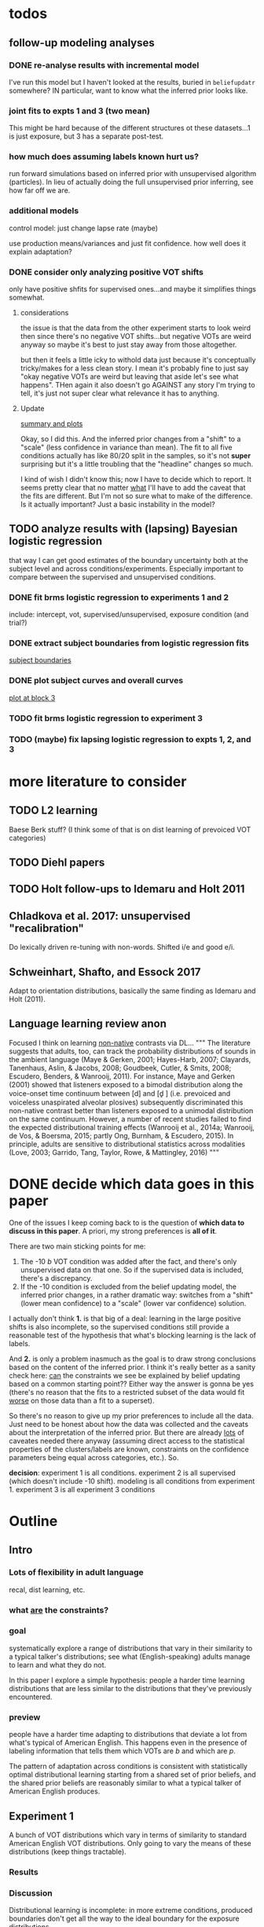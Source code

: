 
* todos
** follow-up modeling analyses

*** DONE re-analyse results with incremental model

    I've run this model but I haven't looked at the results, buried in
    ~beliefupdatr~ somewhere?  IN particular, want to know what the inferred prior
    looks like.

*** joint fits to expts 1 and 3 (two mean)

    This might be hard because of the different structures ot these
    datasets...1 is just exposure, but 3 has a separate post-test.

*** how much does assuming labels known hurt us?

    run forward simulations based on inferred prior with unsupervised algorithm
    (particles).  In lieu of actually doing the full unsupervised prior inferring,
    see how far off we are.

*** additional models

    control model: just change lapse rate (maybe)

    use production means/variances and just fit confidence.  how well does it
    explain adaptation?

*** DONE consider only analyzing positive VOT shifts
    only have positive shfits for supervised ones...and maybe it simplifies
    things somewhat.

**** considerations
     the issue is that the data from the other experiment starts to look weird
     then since there's no negative VOT shifts...but negative VOTs are weird
     anyway so maybe it's best to just stay away from those altogether.

     but then it feels a little icky to withold data just because it's
     conceptually tricky/makes for a less clean story.  I mean it's probably
     fine to just say "okay negative VOTs are weird but leaving that aside let's
     see what happens".  THen again it also doesn't go AGAINST any story I'm
     trying to tell, it's just not super clear what relevance it has to
     anything.

**** Update
     [[file:models/inc_model.R::#'%20Okay%20what%20am%20I%20seeing%20here?%20the%20fit%20looks%20_more_%20like%20a%20"scale"%20solution][summary and plots]]

     Okay, so I did this.  And the inferred prior changes from a "shift" to a
     "scale" (less confidence in variance than mean).  The fit to all five
     conditions actually has like 80/20 split in the samples, so it's not
     *super* surprising but it's a little troubling that the "headline" changes
     so much.

     I kind of wish I didn't know this; now I have to decide which to report.
     It seems pretty clear that no matter _what_ I'll have to add the caveat
     that the fits are different.  But I'm not so sure what to make of the
     difference.  Is it actually important?  Just a basic instability in the
     model?
    
** TODO analyze results with (lapsing) Bayesian logistic regression

   that way I can get good estimates of the boundary uncertainty both at the
   subject level and across conditions/experiments.  Especially important to
   compare between the supervised and unsupervised conditions.

*** DONE fit brms logistic regression to experiments 1 and 2

    include: intercept, vot, supervised/unsupervised, exposure condition (and
    trial?) 

*** DONE extract subject boundaries from logistic regression fits
    [[file:models/brms_regressions.R::expt1_bounds_bysub%20<-][subject boundaries]]

*** DONE plot subject curves and overall curves
    [[file:models/brms_regressions.R::expt1_bounds%20%25>%25][plot at block 3]]
*** TODO fit brms logistic regression to experiment 3

*** TODO (maybe) fix lapsing logistic regression to expts 1, 2, and 3
   
* more literature to consider

** TODO L2 learning

   Baese Berk stuff?  (I think some of that is on dist learning of prevoiced VOT
   categories)

** TODO Diehl papers
** TODO Holt follow-ups to Idemaru and Holt 2011
** Chladkova et al. 2017: unsupervised "recalibration"

   Do lexically driven re-tuning with non-words.  Shifted i/e and good e/i.
** Schweinhart, Shafto, and Essock 2017
   Adapt to orientation distributions, basically the same finding as Idemaru and
   Holt (2011).
** Language learning review anon
   Focused I think on learning _non-native_ contrasts via DL...
   """
   The literature suggests that adults, too, can track the probability
   distributions of sounds in the ambient language (Maye & Gerken, 2001;
   Hayes-Harb, 2007; Clayards, Tanenhaus, Aslin, & Jacobs, 2008; Goudbeek,
   Cutler, & Smits, 2008; Escudero, Benders, & Wanrooij, 2011). For instance,
   Maye and Gerken (2001) showed that listeners exposed to a bimodal
   distribution along the voice-onset time continuum between [d] and [d̥ ]
   (i.e. prevoiced and voiceless unaspirated alveolar plosives) subsequently
   discriminated this non-native contrast better than listeners exposed to a
   unimodal distribution on the same continuum. However, a number of recent
   studies failed to find the expected distributional training effects (Wanrooij
   et al., 2014a; Wanrooij, de Vos, & Boersma, 2015; partly Ong, Burnham, &
   Escudero, 2015). In principle, adults are sensitive to distributional
   statistics across modalities (Love, 2003; Garrido, Tang, Taylor, Rowe, &
   Mattingley, 2016)
   """
* DONE decide which data goes in this paper
  One of the issues I keep coming back to is the question of *which data to
  discuss in this paper*.  A priori, my strong preferences is *all of it*.

  There are two main sticking points for me:
  1. The -10 /b/ VOT condition was added after the fact, and there's only
     unsupervised data on that one.  So if the supervised data is included,
     there's a discrepancy.
  2. If the -10 condition is excluded from the belief updating model, the
     inferred prior changes, in a rather dramatic way: switches from a "shift"
     (lower mean confidence) to a "scale" (lower var confidence) solution.

  I actually don't think *1.* is that big of a deal: learning in the large
  positive shifts is also incomplete, so the supervised conditions still provide
  a reasonable test of the hypothesis that what's blocking learning is the lack
  of labels.

  And *2.* is only a problem inasmuch as the goal is to draw strong conclusions
  based on the content of the inferred prior.  I think it's really better as a
  sanity check here: _can_ the constraints we see be explained by belief
  updating based on a common starting point??  Either way the answer is gonna be
  yes (there's no reason that the fits to a restricted subset of the data would
  fit _worse_ on those data than a fit to a superset).

  So there's no reason to give up my prior preferences to include all the data.
  Just need to be honest about how the data was collected and the caveats about
  the interpretation of the inferred prior.  But there are already _lots_ of
  caveates needed there anyway (assuming direct access to the statistical
  properties of the clusters/labels are known, constraints on the confidence
  parameters being equal across categories, etc.).  So.

  *decision*: experiment 1 is all conditions.  experiment 2 is all supervised
  (which doesn't include -10 shift).  modeling is all conditions from
  experiment 1.  experiment 3 is all experiment 3 conditions
* Outline

** Intro
  
*** Lots of flexibility in adult language

    recal, dist learning, etc.

*** what _are_ the constraints?

*** goal

    systematically explore a range of distributions that vary in their similarity
    to a typical talker's distributions; see what (English-speaking) adults
    manage to learn and what they do not.

    In this paper I explore a simple hypothesis: people a harder time learning
    distributions that are less similar to the distributions that they've
    previously encountered.  
    
*** preview

    people have a harder time adapting to distributions that deviate a lot from
    what's typical of American English.  This happens even in the presence of
    labeling information that tells them which VOTs are /b/ and which are /p/.

    The pattern of adaptation across conditions is consistent with statistically
    optimal distributional learning starting from a shared set of prior beliefs,
    and the shared prior beliefs are reasonably similar to what a typical talker
    of American English produces.
    
** Experiment 1
   
   A bunch of VOT distributions which vary in terms of similarity to standard
   American English VOT distributions.  Only going to vary the means of these
   distributions (keep things tractable).

*** Results

*** Discussion    

    Distributional learning is incomplete: in more extreme conditions, produced
    boundaries don't get all the way to the ideal boundary for the exposure
    distributions.  

    Why?

    One possible explanation: "shrinkage" towards a typical talker's boundary.

    Another possible explanation: this is an unsupervised task, so maybe
    listeners aren't picking up on the underlying distributions.  Test that in
    Experiment 2

** Experiment 2

   Same distributions, but half the trials are labeled.  Always one voiced and
   one voiceless, but on labeled trials the options are not minimal pairs, so
   only one is a plausible option.

*** Results

    Are boundaries different with supervision?

    Still don't get all the way there, even with supervised teaching signal.

*** Discussion

    Suggests that the constraint comes from something about the distributions
    themselves.  As above, one possible source is prior experience with a
    typical talker.  Explore this possibility with modeling.

** Modeling

   two questions: is the pattern of adaptation consistent with distributional
   Learning starting from a single (shared) set of prior beliefs?  And if so,
   are those shared prior beliefs similar to what a typical talker of American
   English produces?

   Model belief updating process.  Because we didn't find large differences
   between the supervised and unsupervised conditions, we're going to treat this
   as a supervised learning process because it's /much/ simpler to model.


** Experiment 3

** Discussion   

*** Ideal adapter: learn where to be flexible
    Under this interpretation, people don't become less flexible _per se_ as
    they enter adulthood.  Rather, they become _smarter_ about where to be
    flexible, because this allows them to learn more efficiently.

* notes/snippets

** Another intro
   One of the basic facts about human language is that a neurotypical human
   infant can learn any of the many and varied languages spoken on Earth.  That
   is, the language system is incredibly flexible during development.  However,
   at a certain point people lose the ability to learn other languages to
   native-like proficiency.  Nevertheless, recent research has shown that adults
   still remain the ability to learn new variants of their _native_ language.
   That is, the language system seems to remain plastic at least into adulthood,
   even if the form of this plasticity changes.
  
   One of the most remarkable forms of plasticity in adult speech perception is
   /distributional learning/.  Listeners adjust their representations of phonetic
   categories with mere exposure to distributions of acoustic stimuli.  This
   occurs without explicit instruction or labels.

   Suggests that listeners are closely attuned to the statistical patterns in
   their language environment, and pick up on changes in these contingencies to
   more effectively recover a talker's intended message from noisy, variable, and
   ambiguous acoustic signals.

   A comprehensive understanding of distributional learning requires that we
   understand not only how and when it does happen but also how and when it does
   _not_ happen, or is only incomplete.  That goal of this paper is to
   systematically probe the limits of distributional learning for speech in one
   phonetic system: word-initial stop voicing in American English.


   This paper addresses the /limits/ of distributional learning in adults.  What
   sort of speech statistics can adult speakers of American English /not/ learn?

** Framing
   What are all the things in play here?

*** TODO flesh out text here and paste into intro

*** acquisition: lots of flexibility there!
    A basic fact of human language is that any typically developing human infant
    can learn any human language.  Human languages vary dramatically at every
    level, including the basic sound systems they use, and the human language
    faculty must be flexible enough to deal with this substantial
    cross-linguistic variability.  The first stages of language acquistion are
    characterized by initial flexibility, which declines over development as the
    particulars of the native language are acquired.  For instance, as infants
    become better at discriminating linguistically important sounds in their
    native language, they simultaneously /lose/ the ability to discriminate
    sounds that are important for other languages but not their native language
    [@Best1995; @Kuhl1992; @Werker1984].  Ultimately, people become sufficiently
    inflexible over development that they generally struggle to learn another
    language in adulthood [@Hartshorne2018].

*** remarkable flexibility in adult language
    However, adult listeners still need to deal with substantial variability
    /within/ their native language, as talkers differ in how they realize the
    phonetic categories of the language using acoustic cues [e.g. @Allen2003;
    @Newman2001; @Clopper2005].  Accordingly, adult listeners flexibly adapt to
    unfamiliar talkers in a wide variety of contexts.  At one extreme,
    perception of heavily accented non-native talkers becomes faster and more
    accurate with just a few minutes of exposure [@Clarke-Davidson2004;
    @Bradlow2008; @Baese-berk2013].  At the other extreme, listeners recalibrate
    representations of individual phonetic categories based on subtle changes in
    single segments in otherwise unaccented talkers [@Kraljic2006; @Norris2003;
    @Bertelson2003].
    
*** distributional learning
    Both acquisition and adaptation have been theorized to be forms of
    distributional learning.  First, computational modeling shows that
    both acquisition [@McMurray2010; @Vallabha2007; @Feldman2013; but see
    @Hitczenko2018] and rapid adaptation [@Kleinschmidt2015b] can be treated as
    forms of distributional learning.  At some level, acquisition simply /is/ a
    problem of distributional learning, in the sense that ((( computational
    level analysis??  it IS a problem of distributional learning )))

    Second, both adults and infants are sensitive to distributional properties
    of speech.  One set of findings shows that listeners (both infants and
    adults) become more sensitive after exposure to a bimodal distribution of an
    acoustic cue (like length, voice-onset time, vowel formant frequencies,
    etc.) compared with exposure to a unimodal distribution [e.g. @Escudero2011;
    Goudbeek2008; @Maye2000; @Maye2002; @Feldman2013b].  Another set of findings
    shows that adult listeners can adapt to changes in the means and/or
    variances of the cue distributions for known phonetic categories [e.g.,
    @Clayards2008; @Theodore2015; @Theodore2019; @Colby2018; @Chladkova2017].
    What both of these sets of findings have in common is that listeners pick up
    on the distributions of cues without any explicit instruction about the
    itended category label associated with each token.  For example,
    @Clayards2008 had listeners listen to /b/-/p/ minimal pair words (e.g.,
    "beach/peach") with different voice-onset times (VOT), and click on a
    matching picture to indicate which member of the minimal pair they heard.
    On every trial, the VOT was drawn from one of two bimodal distributions,
    which had clusters with the same means but different variances across
    subjects.  Listeners in the high-variance condition produced shallower
    categorization functions, reflecting greater uncertainty associated with the
    wider range of VOTs they heard for each cluster.
    
*** clear constraints on what adults can learn
    If both acquisition and adaptation can be treated as forms of distributional
    learning, and both infants and adults are sensitive to distributional
    information, what distinguishes acquisition from adaptation?  For one, it
    seems that distributional learning in adults is /constrained/.  Adult
    listeners struggle to learn new categories that are not present in their
    native language.  For instance, Japanese listeners struggle to discriminate
    the English /r/-/l/ contrast, which corresponds a single category in their
    native language [@Goto1971; @Miyawaki1975].  Long-term naturalistic exposure
    is not sufficient to achieve good discrimination of this contrast, even
    after convserational competence has been achieved [@Takagi1995].  While
    perception of this contrast can be improved somewhat by training, it
    requries extensive training and these listeners seldom achieve native-like
    levels of performance [@Bradlow1997].

    There are also apparent constraints on the ability of adult listeners to
    adapt to variations in the distributions associated with native language
    categories.  For instance, @Idemaru2011 tested how well listeners adapt to
    distributions of two cues that distinguish voicing (e.g., /b/ vs. /p/),
    voice onset time (VOT, the primary cue to voicing) and the pitch of the
    following vowel (f0, a secondary cue).  These two cues are typically
    positively correlated in English, with /p/ corresponding to high VOT and
    high f0, and /b/ to low values of both cues [@Kohler1982]. In one condition,
    listeners were exposed to a talker who produced a positively correlated
    distribution of these cues. During a post-test, these listeners used f0 to
    categorize stops with ambiguous VOTs. In another condition, listeners heard
    a talker who produced an *un*correlated distribution, where f0 is
    uninformative. In contrast to the listeners in the first condition, during
    the post test these listeners _ignored_ f0 even for ambiguous VOTs. This
    effect is consistent with the idea that listeners are rationally integrating
    multiple cues to voicing, weighing them based on how informative they are
    [@Ernst2004; @Clayards2008; @Bejjanki2011]. However, listeners in a third
    condition who were exposed to a talker who produced an *anti*correlated
    distribution did _not_ follow the predictions of rational cue integration.
    Despite the fact that f0 was just as informative for this accent as for the
    positively correlated accent, listeners _ignored_ f0 as a cue to
    voicing. This suggests that these listeners have ruled out the possibility
    of a reversed mapping between f0 and voicing (/b/ vs. /p/), possibly perhaps
    American English talkers typically do not typically produce it [e.g.,
    @House1953].  Likewise, @Sumner2011 found that listeners had trouble
    adapting to a talker who produced VOT distributions for /b/ and /p/ that had
    _substantially_ lower means (approximately -60ms and 0ms, respectively) than
    a typical talker [approximately 0--10ms and 60ms VOT; @Lisker1964].

*** goals: systematically probe constraints on distributional learning 
    So on the one hand, distributional learning provides a unifying theoretical
    perspective on flexibility in language acquisition and adaptation.  On the
    other hand, it highlights an important difference between these two basic
    kinds of plasticity in the language system.  From the lens of distributional
    learning, one major difference between acquisition and adaptation is that
    distributional learning in adulthood appears to be /constrained/, while it
    is relatively /unconstrained/ during acquisition.

    However, we lack a clear understanding of the nature and source of those
    constraints.  There are a number of other differences between the learning
    problems posed by acquisition and adaptation, even if both are forms of
    distributional learning.  First, distributional learning in infancy is, at
    least initially, almost entirely unsupervised, meaning that there is very
    little information about whether any two observed acoustic cue values come
    from the same cluster (category) or different ones.  Adults have a great
    deal of circumstantial evidence from the lexicon, pragmatic context,
    phonotactics, etc. which provides /some/ information about the intended
    category for a particular cue value.  This makes the distributional 
    problem of adaptation at least semi-supervised.  
    # where does the constraint come from here?
    Second, when adapting to an
    unfamiliar talker, adults have a great deal of prior experience with /other/
    talkers which they could use to narrow down the possible distributions they
    ought to expect [@Kleinschmidt2015].  Both of these factors might contribute
    to constraints on adult distributional learning.  For the first, if adult
    adaptation typically operates in a /supervised/ setting, the fully
    unsupervised setting of a typical distributional learning experiment might
    not provide enough information, leading to reduced learning.  For the
    second, if the distributions encountered in an experiment fall far enough
    outside the range of what a listener expects based on their prior
    experience, they may struggle to adapt [@Kleinschmidt2015].

    The goal of this paper is to systematically probe the constraints on
    distributional learning in American English-speaking adults.  Experiment 1
    tests the ability of American English listeners to change their
    classification of word initial stop voicing based on experience with a range
    of distributions of voice-onset time (VOT).  I find that distributional
    learning is more complete when the experimental distributions are more
    similar to those of a typical American English talker, suggesting that prior
    experience with other talkers may constrain distributional learning.
    Experiment 2 tests another possible constraint on distributional learning,
    which is the absence of /labels/, which could lead to uncertainty about
    whether the bimodal distribution really corresponds to the standard English
    categories of voiced and voiceless stops of /b/ and /p/.  Surprisingly,
    telling listeners whether a particular VOT was intended to be a voiced /b/
    or a voiceless /p/ on half of the trials has no effect on the speed or
    completeness of distributional learning.  Experiment 3 uses a Bayesian
    belief-updating model to test whether the constraints observed in Experiment
    1 can be explained as belief updating starting from a common set of prior
    beliefs that is shared by all of the subjects.

    Together, these results show that distributional learning in adults /is/
    constrained, and these constraints are at least consistent with belief
    updating starting from a set of prior beliefs about the VOT distributions
    that a typical talker of American English will produce.
    
**** preview
     Developmental trajectory may better be thought of as a *change* in the kind
     of flexibility that listeners have, rather than a *loss* of plasticity.

*** need to balance stability and flexibility
    if you are too stable, can't deal with changes (e.g., unfamiliar talkers and
    accents).  but if you're too flexible, then you end up overly sensitive to
    meaningless variation that doesn't predict what's going to happen in the
    future.

    I think this is better for the *discussion*: why are these constraints
    there?  For the introduction we want at most to gesture towards this
    story...

** for discussion
   are these results anti-bayesian?  no...learning is inference, guided by prior
   experience.
